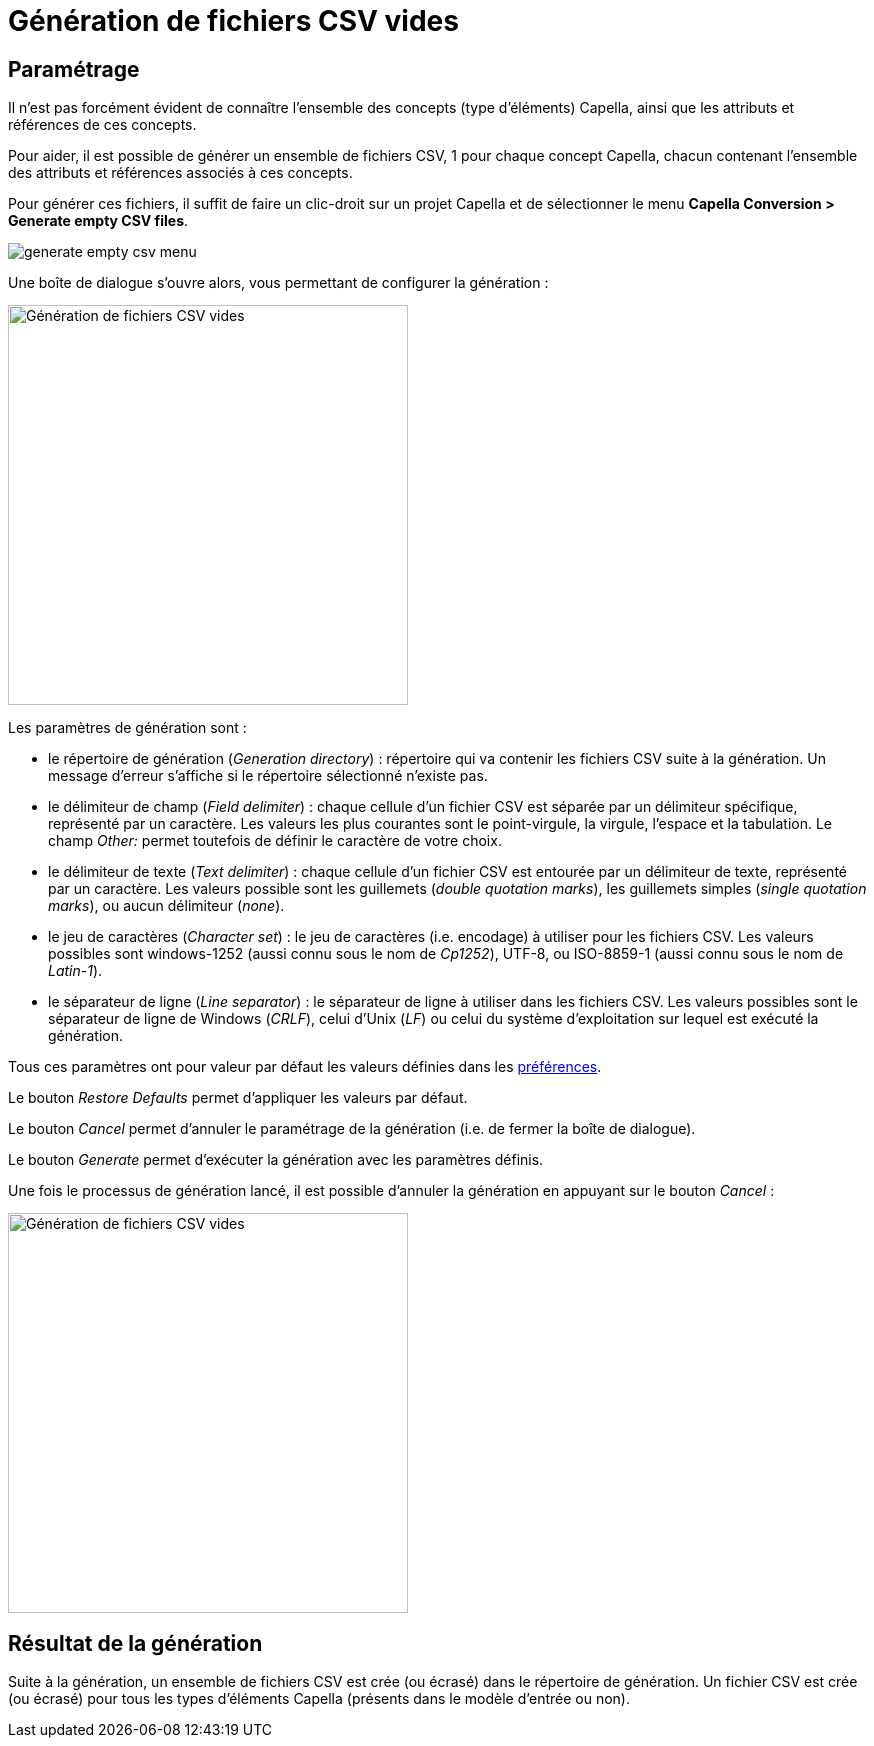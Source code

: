 = Génération de fichiers CSV vides

== Paramétrage

Il n'est pas forcément évident de connaître l'ensemble des concepts (type d'éléments) Capella, ainsi que les attributs et références de ces concepts.

Pour aider, il est possible de générer un ensemble de fichiers CSV, 1 pour chaque concept Capella, chacun contenant l'ensemble des attributs et références associés à ces concepts.

Pour générer ces fichiers, il suffit de faire un clic-droit sur un projet Capella et de sélectionner le menu *Capella Conversion > Generate empty CSV files*. 

image::images/generate_empty_csv_menu.png[pdfwidth='50%']

Une boîte de dialogue s'ouvre alors, vous permettant de configurer la génération :

[width=400]
image::images/generate_empty_csv_dialog.png[Génération de fichiers CSV vides]

Les paramètres de génération sont :

* le répertoire de génération (_Generation directory_) : répertoire qui va contenir les fichiers CSV suite à la génération. Un message d'erreur s'affiche si le répertoire sélectionné n'existe pas.
* le délimiteur de champ (_Field delimiter_) : chaque cellule d'un fichier CSV est séparée par un délimiteur spécifique, représenté par un caractère. Les valeurs les plus courantes sont le point-virgule, la virgule, l'espace et la tabulation. Le champ _Other:_ permet toutefois de définir le caractère de votre choix.
* le délimiteur de texte (_Text delimiter_) : chaque cellule d'un fichier CSV est entourée par un délimiteur de texte, représenté par un caractère. Les valeurs possible sont les guillemets (_double quotation marks_), les guillemets simples (_single quotation marks_), ou aucun délimiteur (_none_).
* le jeu de caractères (_Character set_) : le jeu de caractères (i.e. encodage) à utiliser pour les fichiers CSV. Les valeurs possibles sont windows-1252 (aussi connu sous le nom de _Cp1252_), UTF-8, ou ISO-8859-1 (aussi connu sous le nom de _Latin-1_).
* le séparateur de ligne (_Line separator_) : le séparateur de ligne à utiliser dans les fichiers CSV. Les valeurs possibles sont le séparateur de ligne de Windows (_CRLF_), celui d'Unix (_LF_) ou celui du système d'exploitation sur lequel est exécuté la génération.

Tous ces paramètres ont pour valeur par défaut les valeurs définies dans les link:preferences.html[préférences].

Le bouton _Restore Defaults_ permet d'appliquer les valeurs par défaut.

Le bouton _Cancel_ permet d'annuler le paramétrage de la génération (i.e. de fermer la boîte de dialogue).

Le bouton _Generate_ permet d’exécuter la génération avec les paramètres définis.

Une fois le processus de génération lancé, il est possible d'annuler la génération en appuyant sur le bouton _Cancel_ :

[width=400]
image::images/generate_empty_csv_cancel.png[Génération de fichiers CSV vides]

== Résultat de la génération

Suite à la génération, un ensemble de fichiers CSV est crée (ou écrasé) dans le répertoire de génération.
Un fichier CSV est crée (ou écrasé) pour tous les types d’éléments Capella (présents dans le modèle d'entrée ou non).